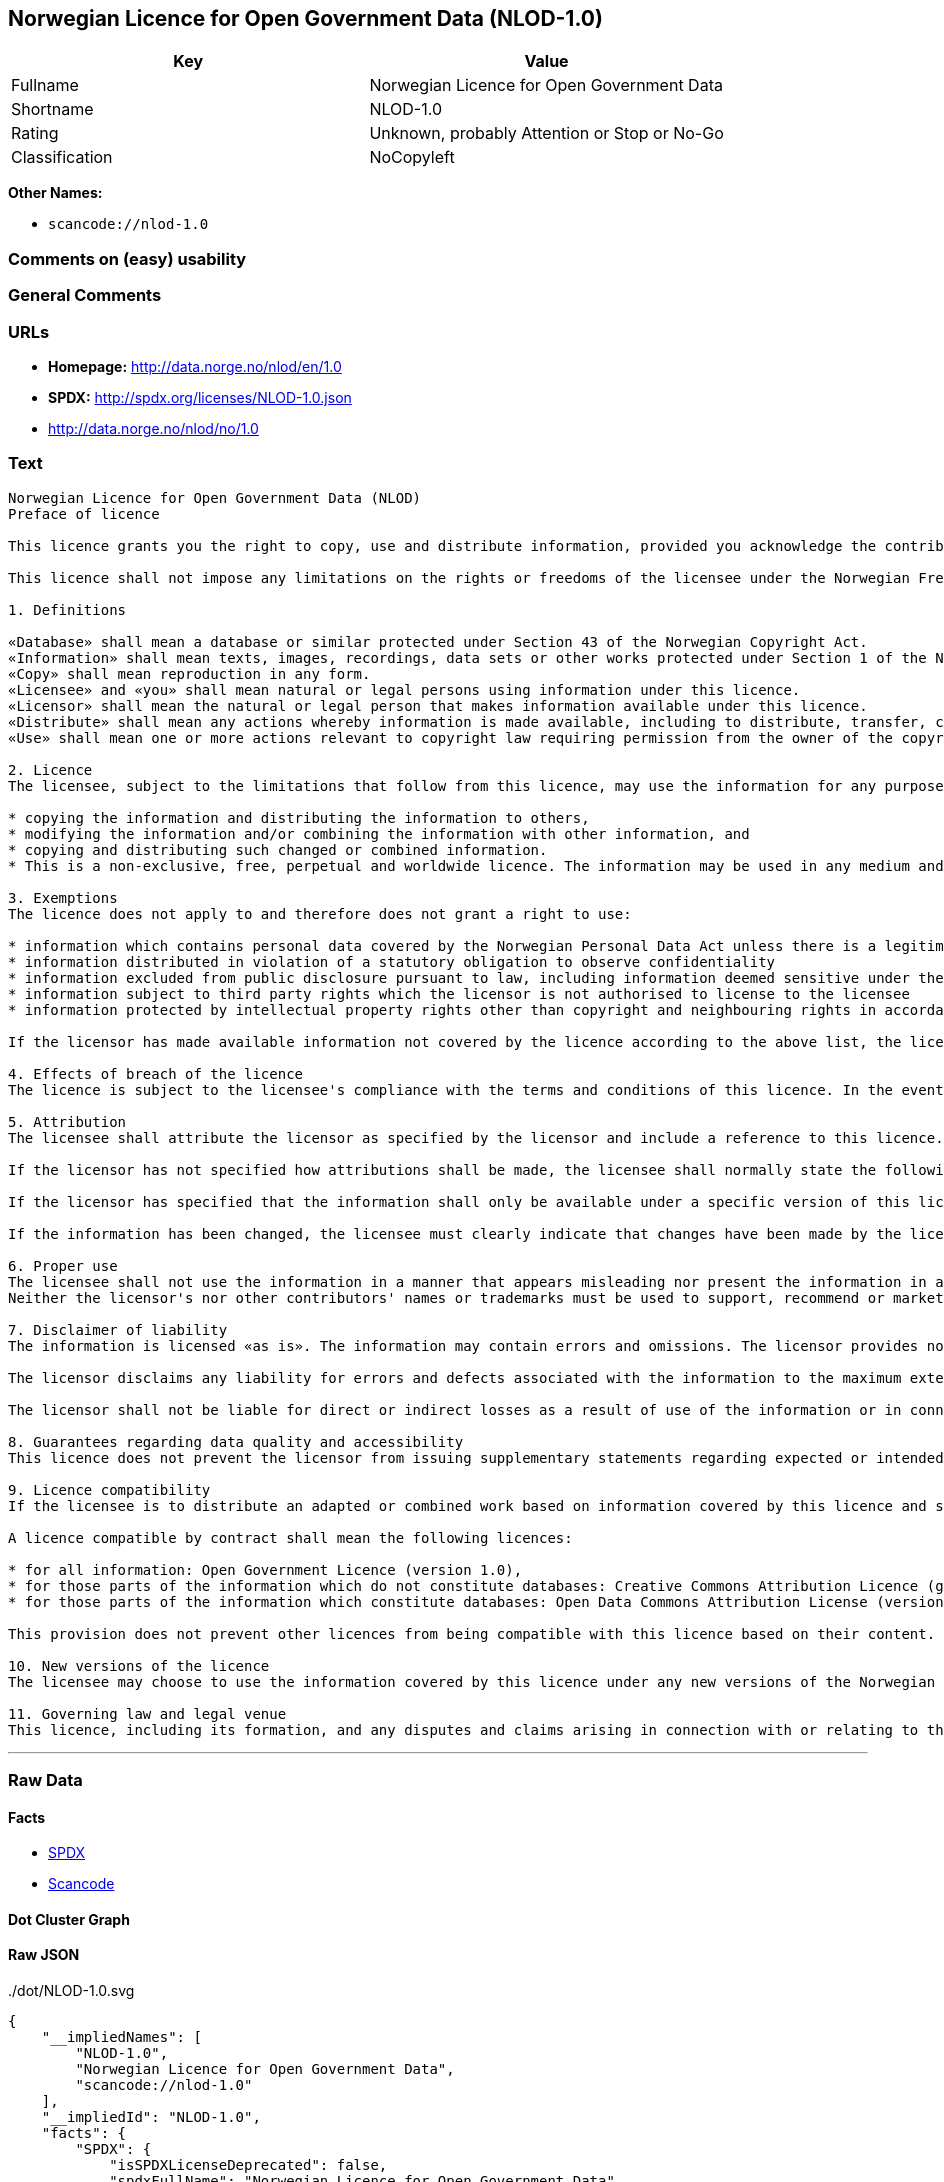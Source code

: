 == Norwegian Licence for Open Government Data (NLOD-1.0)

[cols=",",options="header",]
|===
|Key |Value
|Fullname |Norwegian Licence for Open Government Data
|Shortname |NLOD-1.0
|Rating |Unknown, probably Attention or Stop or No-Go
|Classification |NoCopyleft
|===

*Other Names:*

* `+scancode://nlod-1.0+`

=== Comments on (easy) usability

=== General Comments

=== URLs

* *Homepage:* http://data.norge.no/nlod/en/1.0
* *SPDX:* http://spdx.org/licenses/NLOD-1.0.json
* http://data.norge.no/nlod/no/1.0

=== Text

....
Norwegian Licence for Open Government Data (NLOD)
Preface of licence

This licence grants you the right to copy, use and distribute information, provided you acknowledge the contributors and comply with the terms and conditions stipulated in this licence. By using information made available under this licence, you accept the terms and conditions set forth in this licence. As set out in Section 7, the licensor disclaims any and all liability for the quality of the information and what the information is used for.

This licence shall not impose any limitations on the rights or freedoms of the licensee under the Norwegian Freedom of Information Act or any other legislation granting the general public a right of access to public sector information, or that follow from exemptions or limitations stipulated in the Norwegian Copyright Act. Further, the licence shall not impose any limitations on the licensee's freedom of expression recognized by law.

1. Definitions

«Database» shall mean a database or similar protected under Section 43 of the Norwegian Copyright Act. 
«Information» shall mean texts, images, recordings, data sets or other works protected under Section 1 of the Norwegian Copyright Act, or which are protected under provisions addressing what is referred to as «neighbouring rights» in Chapter 5 of the Norwegian Copyright Act (including databases and photographs), and which are distributed under this licence. 
«Copy» shall mean reproduction in any form. 
«Licensee» and «you» shall mean natural or legal persons using information under this licence. 
«Licensor» shall mean the natural or legal person that makes information available under this licence. 
«Distribute» shall mean any actions whereby information is made available, including to distribute, transfer, communicate, disperse, show, perform, sell, lend and rent. 
«Use» shall mean one or more actions relevant to copyright law requiring permission from the owner of the copyright.

2. Licence 
The licensee, subject to the limitations that follow from this licence, may use the information for any purpose and in all contexts, by:

* copying the information and distributing the information to others, 
* modifying the information and/or combining the information with other information, and 
* copying and distributing such changed or combined information. 
* This is a non-exclusive, free, perpetual and worldwide licence. The information may be used in any medium and format known today and/or which will become known in the future. The Licensee shall not sub-license or transfer this licence.

3. Exemptions 
The licence does not apply to and therefore does not grant a right to use:

* information which contains personal data covered by the Norwegian Personal Data Act unless there is a legitimate basis for the disclosure and further processing of the personal data 
* information distributed in violation of a statutory obligation to observe confidentiality 
* information excluded from public disclosure pursuant to law, including information deemed sensitive under the Norwegian National Security Act 
* information subject to third party rights which the licensor is not authorised to license to the licensee 
* information protected by intellectual property rights other than copyright and neighbouring rights in accordance with Chapter 5 of the Norwegian Copyright Act, such as trademarks, patents and design rights, but this does not entail an impediment to use information where the licensor's logo has been permanently integrated into the information or to attribute the origin of the information in accordance with the article below relating to attribution.

If the licensor has made available information not covered by the licence according to the above list, the licensee must cease all use of the information under the licence, and erase the information as soon as he or she becomes aware of or should have understood that the information is not covered by the licence.

4. Effects of breach of the licence 
The licence is subject to the licensee's compliance with the terms and conditions of this licence. In the event that the licensee commits a breach of this licence, this will entail that the licensee's right to use the information will be revoked immediately without further notice. In case of such a breach, the licensee must immediately and without further notice take measures to cause the infringement to end. Because the right to use the information has been terminated, the licensee must cease all use of the information by virtue of the licence.

5. Attribution 
The licensee shall attribute the licensor as specified by the licensor and include a reference to this licence. To the extent practically possible, the licensee shall provide a link to both this licence and the source of the information.

If the licensor has not specified how attributions shall be made, the licensee shall normally state the following: «Contains data under the Norwegian licence for Open Government data (NLOD) distributed by [name of licensor]».

If the licensor has specified that the information shall only be available under a specific version of this licence, cf. Section 10, the licensee shall also state this.

If the information has been changed, the licensee must clearly indicate that changes have been made by the licensee.

6. Proper use 
The licensee shall not use the information in a manner that appears misleading nor present the information in a distorted or incorrect manner. 
Neither the licensor's nor other contributors' names or trademarks must be used to support, recommend or market the licensee or any products or services using the information.

7. Disclaimer of liability 
The information is licensed «as is». The information may contain errors and omissions. The licensor provides no warranties, including relating to the content and relevance of the information.

The licensor disclaims any liability for errors and defects associated with the information to the maximum extent permitted by law.

The licensor shall not be liable for direct or indirect losses as a result of use of the information or in connection with copying or further distribution of the information.

8. Guarantees regarding data quality and accessibility 
This licence does not prevent the licensor from issuing supplementary statements regarding expected or intended data quality and accessibility. Such statements shall be regarded as indicative in nature and not binding on the part of the licensor. The disclaimers in Section 7 also apply in full for such indicative statements. Based on separate agreement, the licensor may provide guarantees and distribute the information on terms and conditions different from those set forth in this licence.

9. Licence compatibility 
If the licensee is to distribute an adapted or combined work based on information covered by this licence and some other work licensed under a licence compatible by contract, such distribution may be based on an appropriate licence compatible by contract, cf. the list below.

A licence compatible by contract shall mean the following licences:

* for all information: Open Government Licence (version 1.0), 
* for those parts of the information which do not constitute databases: Creative Commons Attribution Licence (generic version 1.0, 2.0, 2.5 and unported version 3.0) and Creative Commons Navngivelse 3.0 Norge, 
* for those parts of the information which constitute databases: Open Data Commons Attribution License (version 1.0).

This provision does not prevent other licences from being compatible with this licence based on their content.

10. New versions of the licence 
The licensee may choose to use the information covered by this licence under any new versions of the Norwegian licence for Open Government data (NLOD) issued by the responsible ministry (currently the Ministry of Government Administration, Reform and Church Affairs) when these versions are final and official, unless the licensor when making the information available under this licence specifically has stated that solely version 1.0 of this licence may be used.

11. Governing law and legal venue 
This licence, including its formation, and any disputes and claims arising in connection with or relating to this licence, shall be regulated by Norwegian law. The legal venue shall be the licensor's ordinary legal venue. The licensor may, with regard to intellectual proprietary rights, choose to pursue a claim at other competent legal venues and/or based on the laws of the country where the intellectual property rights are sought enforced.
....

'''''

=== Raw Data

==== Facts

* https://spdx.org/licenses/NLOD-1.0.html[SPDX]
* https://github.com/nexB/scancode-toolkit/blob/develop/src/licensedcode/data/licenses/nlod-1.0.yml[Scancode]

==== Dot Cluster Graph

../dot/NLOD-1.0.svg

==== Raw JSON

....
{
    "__impliedNames": [
        "NLOD-1.0",
        "Norwegian Licence for Open Government Data",
        "scancode://nlod-1.0"
    ],
    "__impliedId": "NLOD-1.0",
    "facts": {
        "SPDX": {
            "isSPDXLicenseDeprecated": false,
            "spdxFullName": "Norwegian Licence for Open Government Data",
            "spdxDetailsURL": "http://spdx.org/licenses/NLOD-1.0.json",
            "_sourceURL": "https://spdx.org/licenses/NLOD-1.0.html",
            "spdxLicIsOSIApproved": false,
            "spdxSeeAlso": [
                "http://data.norge.no/nlod/en/1.0"
            ],
            "_implications": {
                "__impliedNames": [
                    "NLOD-1.0",
                    "Norwegian Licence for Open Government Data"
                ],
                "__impliedId": "NLOD-1.0",
                "__isOsiApproved": false,
                "__impliedURLs": [
                    [
                        "SPDX",
                        "http://spdx.org/licenses/NLOD-1.0.json"
                    ],
                    [
                        null,
                        "http://data.norge.no/nlod/en/1.0"
                    ]
                ]
            },
            "spdxLicenseId": "NLOD-1.0"
        },
        "Scancode": {
            "otherUrls": [
                "http://data.norge.no/nlod/no/1.0"
            ],
            "homepageUrl": "http://data.norge.no/nlod/en/1.0",
            "shortName": "NLOD-1.0",
            "textUrls": null,
            "text": "Norwegian Licence for Open Government Data (NLOD)\nPreface of licence\n\nThis licence grants you the right to copy, use and distribute information, provided you acknowledge the contributors and comply with the terms and conditions stipulated in this licence. By using information made available under this licence, you accept the terms and conditions set forth in this licence. As set out in Section 7, the licensor disclaims any and all liability for the quality of the information and what the information is used for.\n\nThis licence shall not impose any limitations on the rights or freedoms of the licensee under the Norwegian Freedom of Information Act or any other legislation granting the general public a right of access to public sector information, or that follow from exemptions or limitations stipulated in the Norwegian Copyright Act. Further, the licence shall not impose any limitations on the licensee's freedom of expression recognized by law.\n\n1. Definitions\n\nÃÂ«DatabaseÃÂ» shall mean a database or similar protected under Section 43 of the Norwegian Copyright Act. \nÃÂ«InformationÃÂ» shall mean texts, images, recordings, data sets or other works protected under Section 1 of the Norwegian Copyright Act, or which are protected under provisions addressing what is referred to as ÃÂ«neighbouring rightsÃÂ» in Chapter 5 of the Norwegian Copyright Act (including databases and photographs), and which are distributed under this licence. \nÃÂ«CopyÃÂ» shall mean reproduction in any form. \nÃÂ«LicenseeÃÂ» and ÃÂ«youÃÂ» shall mean natural or legal persons using information under this licence. \nÃÂ«LicensorÃÂ» shall mean the natural or legal person that makes information available under this licence. \nÃÂ«DistributeÃÂ» shall mean any actions whereby information is made available, including to distribute, transfer, communicate, disperse, show, perform, sell, lend and rent. \nÃÂ«UseÃÂ» shall mean one or more actions relevant to copyright law requiring permission from the owner of the copyright.\n\n2. Licence \nThe licensee, subject to the limitations that follow from this licence, may use the information for any purpose and in all contexts, by:\n\n* copying the information and distributing the information to others, \n* modifying the information and/or combining the information with other information, and \n* copying and distributing such changed or combined information. \n* This is a non-exclusive, free, perpetual and worldwide licence. The information may be used in any medium and format known today and/or which will become known in the future. The Licensee shall not sub-license or transfer this licence.\n\n3. Exemptions \nThe licence does not apply to and therefore does not grant a right to use:\n\n* information which contains personal data covered by the Norwegian Personal Data Act unless there is a legitimate basis for the disclosure and further processing of the personal data \n* information distributed in violation of a statutory obligation to observe confidentiality \n* information excluded from public disclosure pursuant to law, including information deemed sensitive under the Norwegian National Security Act \n* information subject to third party rights which the licensor is not authorised to license to the licensee \n* information protected by intellectual property rights other than copyright and neighbouring rights in accordance with Chapter 5 of the Norwegian Copyright Act, such as trademarks, patents and design rights, but this does not entail an impediment to use information where the licensor's logo has been permanently integrated into the information or to attribute the origin of the information in accordance with the article below relating to attribution.\n\nIf the licensor has made available information not covered by the licence according to the above list, the licensee must cease all use of the information under the licence, and erase the information as soon as he or she becomes aware of or should have understood that the information is not covered by the licence.\n\n4. Effects of breach of the licence \nThe licence is subject to the licensee's compliance with the terms and conditions of this licence. In the event that the licensee commits a breach of this licence, this will entail that the licensee's right to use the information will be revoked immediately without further notice. In case of such a breach, the licensee must immediately and without further notice take measures to cause the infringement to end. Because the right to use the information has been terminated, the licensee must cease all use of the information by virtue of the licence.\n\n5. Attribution \nThe licensee shall attribute the licensor as specified by the licensor and include a reference to this licence. To the extent practically possible, the licensee shall provide a link to both this licence and the source of the information.\n\nIf the licensor has not specified how attributions shall be made, the licensee shall normally state the following: ÃÂ«Contains data under the Norwegian licence for Open Government data (NLOD) distributed by [name of licensor]ÃÂ».\n\nIf the licensor has specified that the information shall only be available under a specific version of this licence, cf. Section 10, the licensee shall also state this.\n\nIf the information has been changed, the licensee must clearly indicate that changes have been made by the licensee.\n\n6. Proper use \nThe licensee shall not use the information in a manner that appears misleading nor present the information in a distorted or incorrect manner. \nNeither the licensor's nor other contributors' names or trademarks must be used to support, recommend or market the licensee or any products or services using the information.\n\n7. Disclaimer of liability \nThe information is licensed ÃÂ«as isÃÂ». The information may contain errors and omissions. The licensor provides no warranties, including relating to the content and relevance of the information.\n\nThe licensor disclaims any liability for errors and defects associated with the information to the maximum extent permitted by law.\n\nThe licensor shall not be liable for direct or indirect losses as a result of use of the information or in connection with copying or further distribution of the information.\n\n8. Guarantees regarding data quality and accessibility \nThis licence does not prevent the licensor from issuing supplementary statements regarding expected or intended data quality and accessibility. Such statements shall be regarded as indicative in nature and not binding on the part of the licensor. The disclaimers in Section 7 also apply in full for such indicative statements. Based on separate agreement, the licensor may provide guarantees and distribute the information on terms and conditions different from those set forth in this licence.\n\n9. Licence compatibility \nIf the licensee is to distribute an adapted or combined work based on information covered by this licence and some other work licensed under a licence compatible by contract, such distribution may be based on an appropriate licence compatible by contract, cf. the list below.\n\nA licence compatible by contract shall mean the following licences:\n\n* for all information: Open Government Licence (version 1.0), \n* for those parts of the information which do not constitute databases: Creative Commons Attribution Licence (generic version 1.0, 2.0, 2.5 and unported version 3.0) and Creative Commons Navngivelse 3.0 Norge, \n* for those parts of the information which constitute databases: Open Data Commons Attribution License (version 1.0).\n\nThis provision does not prevent other licences from being compatible with this licence based on their content.\n\n10. New versions of the licence \nThe licensee may choose to use the information covered by this licence under any new versions of the Norwegian licence for Open Government data (NLOD) issued by the responsible ministry (currently the Ministry of Government Administration, Reform and Church Affairs) when these versions are final and official, unless the licensor when making the information available under this licence specifically has stated that solely version 1.0 of this licence may be used.\n\n11. Governing law and legal venue \nThis licence, including its formation, and any disputes and claims arising in connection with or relating to this licence, shall be regulated by Norwegian law. The legal venue shall be the licensor's ordinary legal venue. The licensor may, with regard to intellectual proprietary rights, choose to pursue a claim at other competent legal venues and/or based on the laws of the country where the intellectual property rights are sought enforced.",
            "category": "Permissive",
            "osiUrl": null,
            "owner": "Norway",
            "_sourceURL": "https://github.com/nexB/scancode-toolkit/blob/develop/src/licensedcode/data/licenses/nlod-1.0.yml",
            "key": "nlod-1.0",
            "name": "Norwegian Licence for Open Government Data",
            "spdxId": "NLOD-1.0",
            "notes": null,
            "_implications": {
                "__impliedNames": [
                    "scancode://nlod-1.0",
                    "NLOD-1.0",
                    "NLOD-1.0"
                ],
                "__impliedId": "NLOD-1.0",
                "__impliedCopyleft": [
                    [
                        "Scancode",
                        "NoCopyleft"
                    ]
                ],
                "__calculatedCopyleft": "NoCopyleft",
                "__impliedText": "Norwegian Licence for Open Government Data (NLOD)\nPreface of licence\n\nThis licence grants you the right to copy, use and distribute information, provided you acknowledge the contributors and comply with the terms and conditions stipulated in this licence. By using information made available under this licence, you accept the terms and conditions set forth in this licence. As set out in Section 7, the licensor disclaims any and all liability for the quality of the information and what the information is used for.\n\nThis licence shall not impose any limitations on the rights or freedoms of the licensee under the Norwegian Freedom of Information Act or any other legislation granting the general public a right of access to public sector information, or that follow from exemptions or limitations stipulated in the Norwegian Copyright Act. Further, the licence shall not impose any limitations on the licensee's freedom of expression recognized by law.\n\n1. Definitions\n\nÂ«DatabaseÂ» shall mean a database or similar protected under Section 43 of the Norwegian Copyright Act. \nÂ«InformationÂ» shall mean texts, images, recordings, data sets or other works protected under Section 1 of the Norwegian Copyright Act, or which are protected under provisions addressing what is referred to as Â«neighbouring rightsÂ» in Chapter 5 of the Norwegian Copyright Act (including databases and photographs), and which are distributed under this licence. \nÂ«CopyÂ» shall mean reproduction in any form. \nÂ«LicenseeÂ» and Â«youÂ» shall mean natural or legal persons using information under this licence. \nÂ«LicensorÂ» shall mean the natural or legal person that makes information available under this licence. \nÂ«DistributeÂ» shall mean any actions whereby information is made available, including to distribute, transfer, communicate, disperse, show, perform, sell, lend and rent. \nÂ«UseÂ» shall mean one or more actions relevant to copyright law requiring permission from the owner of the copyright.\n\n2. Licence \nThe licensee, subject to the limitations that follow from this licence, may use the information for any purpose and in all contexts, by:\n\n* copying the information and distributing the information to others, \n* modifying the information and/or combining the information with other information, and \n* copying and distributing such changed or combined information. \n* This is a non-exclusive, free, perpetual and worldwide licence. The information may be used in any medium and format known today and/or which will become known in the future. The Licensee shall not sub-license or transfer this licence.\n\n3. Exemptions \nThe licence does not apply to and therefore does not grant a right to use:\n\n* information which contains personal data covered by the Norwegian Personal Data Act unless there is a legitimate basis for the disclosure and further processing of the personal data \n* information distributed in violation of a statutory obligation to observe confidentiality \n* information excluded from public disclosure pursuant to law, including information deemed sensitive under the Norwegian National Security Act \n* information subject to third party rights which the licensor is not authorised to license to the licensee \n* information protected by intellectual property rights other than copyright and neighbouring rights in accordance with Chapter 5 of the Norwegian Copyright Act, such as trademarks, patents and design rights, but this does not entail an impediment to use information where the licensor's logo has been permanently integrated into the information or to attribute the origin of the information in accordance with the article below relating to attribution.\n\nIf the licensor has made available information not covered by the licence according to the above list, the licensee must cease all use of the information under the licence, and erase the information as soon as he or she becomes aware of or should have understood that the information is not covered by the licence.\n\n4. Effects of breach of the licence \nThe licence is subject to the licensee's compliance with the terms and conditions of this licence. In the event that the licensee commits a breach of this licence, this will entail that the licensee's right to use the information will be revoked immediately without further notice. In case of such a breach, the licensee must immediately and without further notice take measures to cause the infringement to end. Because the right to use the information has been terminated, the licensee must cease all use of the information by virtue of the licence.\n\n5. Attribution \nThe licensee shall attribute the licensor as specified by the licensor and include a reference to this licence. To the extent practically possible, the licensee shall provide a link to both this licence and the source of the information.\n\nIf the licensor has not specified how attributions shall be made, the licensee shall normally state the following: Â«Contains data under the Norwegian licence for Open Government data (NLOD) distributed by [name of licensor]Â».\n\nIf the licensor has specified that the information shall only be available under a specific version of this licence, cf. Section 10, the licensee shall also state this.\n\nIf the information has been changed, the licensee must clearly indicate that changes have been made by the licensee.\n\n6. Proper use \nThe licensee shall not use the information in a manner that appears misleading nor present the information in a distorted or incorrect manner. \nNeither the licensor's nor other contributors' names or trademarks must be used to support, recommend or market the licensee or any products or services using the information.\n\n7. Disclaimer of liability \nThe information is licensed Â«as isÂ». The information may contain errors and omissions. The licensor provides no warranties, including relating to the content and relevance of the information.\n\nThe licensor disclaims any liability for errors and defects associated with the information to the maximum extent permitted by law.\n\nThe licensor shall not be liable for direct or indirect losses as a result of use of the information or in connection with copying or further distribution of the information.\n\n8. Guarantees regarding data quality and accessibility \nThis licence does not prevent the licensor from issuing supplementary statements regarding expected or intended data quality and accessibility. Such statements shall be regarded as indicative in nature and not binding on the part of the licensor. The disclaimers in Section 7 also apply in full for such indicative statements. Based on separate agreement, the licensor may provide guarantees and distribute the information on terms and conditions different from those set forth in this licence.\n\n9. Licence compatibility \nIf the licensee is to distribute an adapted or combined work based on information covered by this licence and some other work licensed under a licence compatible by contract, such distribution may be based on an appropriate licence compatible by contract, cf. the list below.\n\nA licence compatible by contract shall mean the following licences:\n\n* for all information: Open Government Licence (version 1.0), \n* for those parts of the information which do not constitute databases: Creative Commons Attribution Licence (generic version 1.0, 2.0, 2.5 and unported version 3.0) and Creative Commons Navngivelse 3.0 Norge, \n* for those parts of the information which constitute databases: Open Data Commons Attribution License (version 1.0).\n\nThis provision does not prevent other licences from being compatible with this licence based on their content.\n\n10. New versions of the licence \nThe licensee may choose to use the information covered by this licence under any new versions of the Norwegian licence for Open Government data (NLOD) issued by the responsible ministry (currently the Ministry of Government Administration, Reform and Church Affairs) when these versions are final and official, unless the licensor when making the information available under this licence specifically has stated that solely version 1.0 of this licence may be used.\n\n11. Governing law and legal venue \nThis licence, including its formation, and any disputes and claims arising in connection with or relating to this licence, shall be regulated by Norwegian law. The legal venue shall be the licensor's ordinary legal venue. The licensor may, with regard to intellectual proprietary rights, choose to pursue a claim at other competent legal venues and/or based on the laws of the country where the intellectual property rights are sought enforced.",
                "__impliedURLs": [
                    [
                        "Homepage",
                        "http://data.norge.no/nlod/en/1.0"
                    ],
                    [
                        null,
                        "http://data.norge.no/nlod/no/1.0"
                    ]
                ]
            }
        }
    },
    "__impliedCopyleft": [
        [
            "Scancode",
            "NoCopyleft"
        ]
    ],
    "__calculatedCopyleft": "NoCopyleft",
    "__isOsiApproved": false,
    "__impliedText": "Norwegian Licence for Open Government Data (NLOD)\nPreface of licence\n\nThis licence grants you the right to copy, use and distribute information, provided you acknowledge the contributors and comply with the terms and conditions stipulated in this licence. By using information made available under this licence, you accept the terms and conditions set forth in this licence. As set out in Section 7, the licensor disclaims any and all liability for the quality of the information and what the information is used for.\n\nThis licence shall not impose any limitations on the rights or freedoms of the licensee under the Norwegian Freedom of Information Act or any other legislation granting the general public a right of access to public sector information, or that follow from exemptions or limitations stipulated in the Norwegian Copyright Act. Further, the licence shall not impose any limitations on the licensee's freedom of expression recognized by law.\n\n1. Definitions\n\nÂ«DatabaseÂ» shall mean a database or similar protected under Section 43 of the Norwegian Copyright Act. \nÂ«InformationÂ» shall mean texts, images, recordings, data sets or other works protected under Section 1 of the Norwegian Copyright Act, or which are protected under provisions addressing what is referred to as Â«neighbouring rightsÂ» in Chapter 5 of the Norwegian Copyright Act (including databases and photographs), and which are distributed under this licence. \nÂ«CopyÂ» shall mean reproduction in any form. \nÂ«LicenseeÂ» and Â«youÂ» shall mean natural or legal persons using information under this licence. \nÂ«LicensorÂ» shall mean the natural or legal person that makes information available under this licence. \nÂ«DistributeÂ» shall mean any actions whereby information is made available, including to distribute, transfer, communicate, disperse, show, perform, sell, lend and rent. \nÂ«UseÂ» shall mean one or more actions relevant to copyright law requiring permission from the owner of the copyright.\n\n2. Licence \nThe licensee, subject to the limitations that follow from this licence, may use the information for any purpose and in all contexts, by:\n\n* copying the information and distributing the information to others, \n* modifying the information and/or combining the information with other information, and \n* copying and distributing such changed or combined information. \n* This is a non-exclusive, free, perpetual and worldwide licence. The information may be used in any medium and format known today and/or which will become known in the future. The Licensee shall not sub-license or transfer this licence.\n\n3. Exemptions \nThe licence does not apply to and therefore does not grant a right to use:\n\n* information which contains personal data covered by the Norwegian Personal Data Act unless there is a legitimate basis for the disclosure and further processing of the personal data \n* information distributed in violation of a statutory obligation to observe confidentiality \n* information excluded from public disclosure pursuant to law, including information deemed sensitive under the Norwegian National Security Act \n* information subject to third party rights which the licensor is not authorised to license to the licensee \n* information protected by intellectual property rights other than copyright and neighbouring rights in accordance with Chapter 5 of the Norwegian Copyright Act, such as trademarks, patents and design rights, but this does not entail an impediment to use information where the licensor's logo has been permanently integrated into the information or to attribute the origin of the information in accordance with the article below relating to attribution.\n\nIf the licensor has made available information not covered by the licence according to the above list, the licensee must cease all use of the information under the licence, and erase the information as soon as he or she becomes aware of or should have understood that the information is not covered by the licence.\n\n4. Effects of breach of the licence \nThe licence is subject to the licensee's compliance with the terms and conditions of this licence. In the event that the licensee commits a breach of this licence, this will entail that the licensee's right to use the information will be revoked immediately without further notice. In case of such a breach, the licensee must immediately and without further notice take measures to cause the infringement to end. Because the right to use the information has been terminated, the licensee must cease all use of the information by virtue of the licence.\n\n5. Attribution \nThe licensee shall attribute the licensor as specified by the licensor and include a reference to this licence. To the extent practically possible, the licensee shall provide a link to both this licence and the source of the information.\n\nIf the licensor has not specified how attributions shall be made, the licensee shall normally state the following: Â«Contains data under the Norwegian licence for Open Government data (NLOD) distributed by [name of licensor]Â».\n\nIf the licensor has specified that the information shall only be available under a specific version of this licence, cf. Section 10, the licensee shall also state this.\n\nIf the information has been changed, the licensee must clearly indicate that changes have been made by the licensee.\n\n6. Proper use \nThe licensee shall not use the information in a manner that appears misleading nor present the information in a distorted or incorrect manner. \nNeither the licensor's nor other contributors' names or trademarks must be used to support, recommend or market the licensee or any products or services using the information.\n\n7. Disclaimer of liability \nThe information is licensed Â«as isÂ». The information may contain errors and omissions. The licensor provides no warranties, including relating to the content and relevance of the information.\n\nThe licensor disclaims any liability for errors and defects associated with the information to the maximum extent permitted by law.\n\nThe licensor shall not be liable for direct or indirect losses as a result of use of the information or in connection with copying or further distribution of the information.\n\n8. Guarantees regarding data quality and accessibility \nThis licence does not prevent the licensor from issuing supplementary statements regarding expected or intended data quality and accessibility. Such statements shall be regarded as indicative in nature and not binding on the part of the licensor. The disclaimers in Section 7 also apply in full for such indicative statements. Based on separate agreement, the licensor may provide guarantees and distribute the information on terms and conditions different from those set forth in this licence.\n\n9. Licence compatibility \nIf the licensee is to distribute an adapted or combined work based on information covered by this licence and some other work licensed under a licence compatible by contract, such distribution may be based on an appropriate licence compatible by contract, cf. the list below.\n\nA licence compatible by contract shall mean the following licences:\n\n* for all information: Open Government Licence (version 1.0), \n* for those parts of the information which do not constitute databases: Creative Commons Attribution Licence (generic version 1.0, 2.0, 2.5 and unported version 3.0) and Creative Commons Navngivelse 3.0 Norge, \n* for those parts of the information which constitute databases: Open Data Commons Attribution License (version 1.0).\n\nThis provision does not prevent other licences from being compatible with this licence based on their content.\n\n10. New versions of the licence \nThe licensee may choose to use the information covered by this licence under any new versions of the Norwegian licence for Open Government data (NLOD) issued by the responsible ministry (currently the Ministry of Government Administration, Reform and Church Affairs) when these versions are final and official, unless the licensor when making the information available under this licence specifically has stated that solely version 1.0 of this licence may be used.\n\n11. Governing law and legal venue \nThis licence, including its formation, and any disputes and claims arising in connection with or relating to this licence, shall be regulated by Norwegian law. The legal venue shall be the licensor's ordinary legal venue. The licensor may, with regard to intellectual proprietary rights, choose to pursue a claim at other competent legal venues and/or based on the laws of the country where the intellectual property rights are sought enforced.",
    "__impliedURLs": [
        [
            "SPDX",
            "http://spdx.org/licenses/NLOD-1.0.json"
        ],
        [
            null,
            "http://data.norge.no/nlod/en/1.0"
        ],
        [
            "Homepage",
            "http://data.norge.no/nlod/en/1.0"
        ],
        [
            null,
            "http://data.norge.no/nlod/no/1.0"
        ]
    ]
}
....